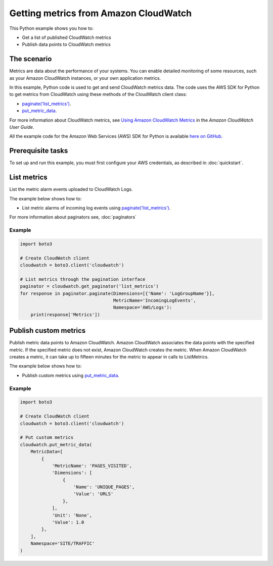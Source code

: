 .. Copyright 2010-2017 Amazon.com, Inc. or its affiliates. All Rights Reserved.

   This work is licensed under a Creative Commons Attribution-NonCommercial-ShareAlike 4.0
   International License (the "License"). You may not use this file except in compliance with the
   License. A copy of the License is located at http://creativecommons.org/licenses/by-nc-sa/4.0/.

   This file is distributed on an "AS IS" BASIS, WITHOUT WARRANTIES OR CONDITIONS OF ANY KIND,
   either express or implied. See the License for the specific language governing permissions and
   limitations under the License.
   
.. _aws-boto3-cw-metrics:   

######################################
Getting metrics from Amazon CloudWatch
######################################

This Python example shows you how to:

* Get a list of published CloudWatch metrics

* Publish data points to CloudWatch metrics

The scenario
============

Metrics are data about the performance of your systems. You can enable detailed monitoring of some 
resources, such as your Amazon CloudWatch instances, or your own application metrics.

In this example, Python code is used to get and send CloudWatch metrics data. 
The code uses the AWS SDK for Python to get metrics from CloudWatch
using these methods of the CloudWatch client class:

* `paginate('list_metrics') <https://boto3.amazonaws.com/v1/documentation/api/latest/reference/services/cloudwatch.html#CloudWatch.Client.paginate>`_.

* `put_metric_data <https://boto3.amazonaws.com/v1/documentation/api/latest/reference/services/cloudwatch.html#CloudWatch.Client.put_metric_data>`_.

For more information about CloudWatch metrics, see `Using Amazon CloudWatch Metrics <http://docs.aws.amazon.com/AmazonCloudWatch/latest/monitoring/working_with_metrics.html>`_ in the 
*Amazon CloudWatch User Guide*.

All the example code for the Amazon Web Services (AWS) SDK for Python is available `here on GitHub <https://github.com/awsdocs/aws-doc-sdk-examples/tree/master/python/example_code>`_.

Prerequisite tasks
=================

To set up and run this example, you must first configure your AWS credentials, as described in :doc:`quickstart`.


List metrics
===============

List the metric alarm events uploaded to CloudWatch Logs. 

The example below shows how to:
 
* List metric alarms of incoming log events using 
  `paginate('list_metrics') <https://boto3.amazonaws.com/v1/documentation/api/latest/reference/services/cloudwatch.html#CloudWatch.Client.paginate>`_.
 
For more information about paginators see, :doc:`paginators`

Example
-------
  
.. code-block:: python

    import boto3

    # Create CloudWatch client
    cloudwatch = boto3.client('cloudwatch')

    # List metrics through the pagination interface
    paginator = cloudwatch.get_paginator('list_metrics')
    for response in paginator.paginate(Dimensions=[{'Name': 'LogGroupName'}],
                                       MetricName='IncomingLogEvents',
                                       Namespace='AWS/Logs'):
        print(response['Metrics'])

 
Publish custom metrics
======================

Publish metric data points to Amazon CloudWatch. Amazon CloudWatch associates the data points with 
the specified metric. If the specified metric does not exist, Amazon CloudWatch creates the metric. 
When Amazon CloudWatch creates a metric, it can take up to fifteen minutes for the metric to appear 
in calls to ListMetrics.

The example below shows how to:
 
* Publish custom metrics using 
  `put_metric_data <https://boto3.amazonaws.com/v1/documentation/api/latest/reference/services/cloudwatch.html#CloudWatch.Client.put_metric_data>`_.
 

Example
-------
  
.. code-block:: python

    import boto3

    # Create CloudWatch client
    cloudwatch = boto3.client('cloudwatch')

    # Put custom metrics
    cloudwatch.put_metric_data(
        MetricData=[
            {
                'MetricName': 'PAGES_VISITED',
                'Dimensions': [
                    {
                        'Name': 'UNIQUE_PAGES',
                        'Value': 'URLS'
                    },
                ],
                'Unit': 'None',
                'Value': 1.0
            },
        ],
        Namespace='SITE/TRAFFIC'
    )
     
